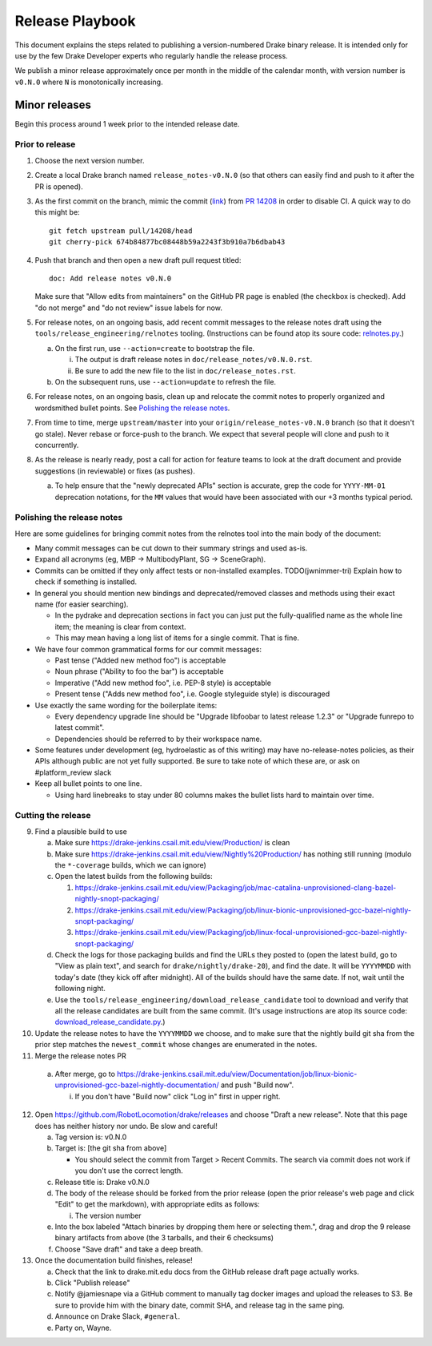 ****************
Release Playbook
****************

This document explains the steps related to publishing a version-numbered Drake
binary release.  It is intended only for use by the few Drake Developer experts
who regularly handle the release process.

We publish a minor release approximately once per month in the middle of the
calendar month, with version number is ``v0.N.0`` where ``N`` is monotonically
increasing.

Minor releases
==============

Begin this process around 1 week prior to the intended release date.

Prior to release
----------------

1. Choose the next version number.
2. Create a local Drake branch named ``release_notes-v0.N.0`` (so that others
   can easily find and push to it after the PR is opened).
3. As the first commit on the branch, mimic the commit
   (`link <https://github.com/RobotLocomotion/drake/pull/14208/commits/674b84877bc08448b59a2243f3b910a7b6dbab43>`_)
   from `PR 14208 <https://github.com/RobotLocomotion/drake/pull/14208>`_
   in order to disable CI.  A quick way to do this might be::

     git fetch upstream pull/14208/head
     git cherry-pick 674b84877bc08448b59a2243f3b910a7b6dbab43

4. Push that branch and then open a new draft pull request titled::

     doc: Add release notes v0.N.0

   Make sure that "Allow edits from maintainers" on the GitHub PR page is
   enabled (the checkbox is checked).  Add "do not merge" and "do not review"
   issue labels for now.
5. For release notes, on an ongoing basis, add recent commit messages to the
   release notes draft using the ``tools/release_engineering/relnotes`` tooling.
   (Instructions can be found atop its soure code: `relnotes.py
   <https://github.com/RobotLocomotion/drake/blob/master/tools/release_engineering/relnotes.py>`_.)

   a. On the first run, use ``--action=create`` to bootstrap the file.

      i. The output is draft release notes in ``doc/release_notes/v0.N.0.rst``.
      ii. Be sure to add the new file to the list in ``doc/release_notes.rst``.

   b. On the subsequent runs, use ``--action=update`` to refresh the file.

6. For release notes, on an ongoing basis, clean up and relocate the commit
   notes to properly organized and wordsmithed bullet points. See `Polishing
   the release notes`_.
7. From time to time, merge ``upstream/master`` into your
   ``origin/release_notes-v0.N.0`` branch (so that it doesn't go stale).
   Never rebase or force-push to the branch.  We expect that several people
   will clone and push to it concurrently.
8. As the release is nearly ready, post a call for action for feature teams to
   look at the draft document and provide suggestions (in reviewable) or fixes
   (as pushes).

   a. To help ensure that the "newly deprecated APIs" section is accurate, grep
      the code for ``YYYY-MM-01`` deprecation notations, for the ``MM`` values
      that would have been associated with our +3 months typical period.

Polishing the release notes
---------------------------

Here are some guidelines for bringing commit notes from the relnotes tool into
the main body of the document:

* Many commit messages can be cut down to their summary strings and used as-is.
* Expand all acronyms (eg, MBP -> MultibodyPlant, SG -> SceneGraph).
* Commits can be omitted if they only affect tests or non-installed examples.
  TODO(jwnimmer-tri) Explain how to check if something is installed.
* In general you should mention new bindings and deprecated/removed classes and
  methods using their exact name (for easier searching).

  * In the pydrake and deprecation sections in fact you can just put the
    fully-qualified name as the whole line item; the meaning is clear from
    context.
  * This may mean having a long list of items for a single commit.  That is
    fine.

* We have four common grammatical forms for our commit messages:

  * Past tense ("Added new method foo") is acceptable
  * Noun phrase ("Ability to foo the bar") is acceptable
  * Imperative ("Add new method foo", i.e. PEP-8 style) is acceptable
  * Present tense ("Adds new method foo", i.e. Google styleguide style) is
    discouraged

* Use exactly the same wording for the boilerplate items:

  * Every dependency upgrade line should be "Upgrade libfoobar to latest
    release 1.2.3" or "Upgrade funrepo to latest commit".
  * Dependencies should be referred to by their workspace name.

* Some features under development (eg, hydroelastic as of this writing) may
  have no-release-notes policies, as their APIs although public are not yet
  fully supported.  Be sure to take note of which these are, or ask on
  #platform_review slack

* Keep all bullet points to one line.

  * Using hard linebreaks to stay under 80 columns makes the bullet lists hard
    to maintain over time.

Cutting the release
-------------------

9. Find a plausible build to use

   a. Make sure https://drake-jenkins.csail.mit.edu/view/Production/ is clean
   b. Make sure https://drake-jenkins.csail.mit.edu/view/Nightly%20Production/
      has nothing still running (modulo the ``*-coverage`` builds, which we can
      ignore)
   c. Open the latest builds from the following builds:

      1) https://drake-jenkins.csail.mit.edu/view/Packaging/job/mac-catalina-unprovisioned-clang-bazel-nightly-snopt-packaging/
      2) https://drake-jenkins.csail.mit.edu/view/Packaging/job/linux-bionic-unprovisioned-gcc-bazel-nightly-snopt-packaging/
      3) https://drake-jenkins.csail.mit.edu/view/Packaging/job/linux-focal-unprovisioned-gcc-bazel-nightly-snopt-packaging/

   d. Check the logs for those packaging builds and find the URLs they posted
      to (open the latest build, go to "View as plain text", and search for
      ``drake/nightly/drake-20``), and find the date.  It will be ``YYYYMMDD``
      with today's date (they kick off after midnight).  All of the builds
      should have the same date. If not, wait until the following night.

   e. Use the
      ``tools/release_engineering/download_release_candidate`` tool to download
      and verify that all the release candidates are built from the same
      commit.  (It's usage
      instructions are atop its source code: `download_release_candidate.py
      <https://github.com/RobotLocomotion/drake/blob/master/tools/release_engineering/download_release_candidate.py>`_.)

10. Update the release notes to have the ``YYYYMMDD`` we choose, and to make
    sure that the nightly build git sha from the prior step matches the
    ``newest_commit`` whose changes are enumerated in the notes.

11. Merge the release notes PR

   a. After merge, go to https://drake-jenkins.csail.mit.edu/view/Documentation/job/linux-bionic-unprovisioned-gcc-bazel-nightly-documentation/ and push "Build now".

      i. If you don't have "Build now" click "Log in" first in upper right.

12. Open https://github.com/RobotLocomotion/drake/releases and choose "Draft a
    new release".  Note that this page does has neither history nor undo.  Be
    slow and careful!

    a. Tag version is: v0.N.0
    b. Target is: [the git sha from above]

       *  You should select the commit from Target > Recent Commits. The search
          via commit does not work if you don't use the correct length.

    c. Release title is: Drake v0.N.0
    d. The body of the release should be forked from the prior release (open the
       prior release's web page and click "Edit" to get the markdown), with
       appropriate edits as follows:

       i. The version number

    e. Into the box labeled "Attach binaries by dropping them here or selecting
       them.", drag and drop the 9 release binary artifacts from above (the 3
       tarballs, and their 6 checksums)
    f. Choose "Save draft" and take a deep breath.

13. Once the documentation build finishes, release!

    a. Check that the link to drake.mit.edu docs from the GitHub release draft
       page actually works.
    b. Click "Publish release"
    c. Notify @jamiesnape via a GitHub comment to manually tag docker images
       and upload the releases to S3. Be sure to provide him with the binary
       date, commit SHA, and release tag in the same ping.
    d. Announce on Drake Slack, ``#general``.
    e. Party on, Wayne.
